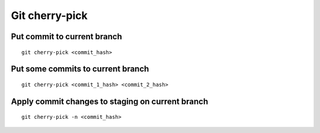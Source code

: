 Git cherry-pick
===============

Put commit to current branch
~~~~~~~~~~~~~~~~~~~~~~~~~~~~
::

    git cherry-pick <commit_hash>


Put some commits to current branch
~~~~~~~~~~~~~~~~~~~~~~~~~~~~~~~~~~
::

    git cherry-pick <commit_1_hash> <commit_2_hash>


Apply commit changes to staging on current branch
~~~~~~~~~~~~~~~~~~~~~~~~~~~~~~~~~~~~~~~~~~~~~~~~~
::

    git cherry-pick -n <commit_hash>
